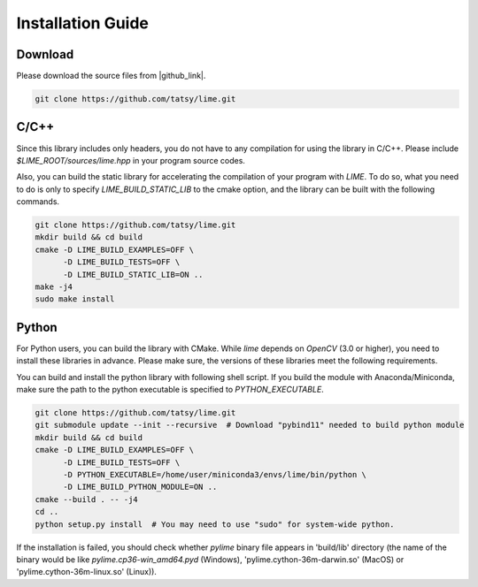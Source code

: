 Installation Guide
===================

----------
Download
----------

Please download the source files from |github_link|.

.. code-block:: shell

  git clone https://github.com/tatsy/lime.git

.. |github_link| raw:: html

   <a href="https://github.com/tatsy/lime.git" target="_blank">GitHub</a>

------
C/C++
------

Since this library includes only headers, you do not have to any compilation for using the library in C/C++. Please include `$LIME_ROOT/sources/lime.hpp` in your program source codes.

Also, you can build the static library for accelerating the compilation of your program with `LIME`. To do so, what you need to do is only to specify `LIME_BUILD_STATIC_LIB` to the cmake option, and the library can be built with the following commands.

.. code-block:: shell

  git clone https://github.com/tatsy/lime.git
  mkdir build && cd build
  cmake -D LIME_BUILD_EXAMPLES=OFF \
        -D LIME_BUILD_TESTS=OFF \
        -D LIME_BUILD_STATIC_LIB=ON ..
  make -j4
  sudo make install

--------
Python
--------

..  raw:: html
  
  <p style="color: red;">We are now free from Boost! You can install Python module just our source code!</p>


For Python users, you can build the library with CMake. While `lime` depends on `OpenCV` (3.0 or higher), you need to install these libraries in advance. Please make sure, the versions of these libraries meet the following requirements.

You can build and install the python library with following shell script. If you build the module with Anaconda/Miniconda, make sure the path to the python executable is specified to `PYTHON_EXECUTABLE`.

.. code-block:: shell

  git clone https://github.com/tatsy/lime.git
  git submodule update --init --recursive  # Download "pybind11" needed to build python module
  mkdir build && cd build
  cmake -D LIME_BUILD_EXAMPLES=OFF \
        -D LIME_BUILD_TESTS=OFF \
        -D PYTHON_EXECUTABLE=/home/user/miniconda3/envs/lime/bin/python \
        -D LIME_BUILD_PYTHON_MODULE=ON ..
  cmake --build . -- -j4
  cd ..
  python setup.py install  # You may need to use "sudo" for system-wide python.

If the installation is failed, you should check whether `pylime` binary file appears in 'build/lib' directory (the name of the binary would be like `pylime.cp36-win_amd64.pyd` (Windows), 'pylime.cython-36m-darwin.so' (MacOS) or 'pylime.cython-36m-linux.so' (Linux)).
